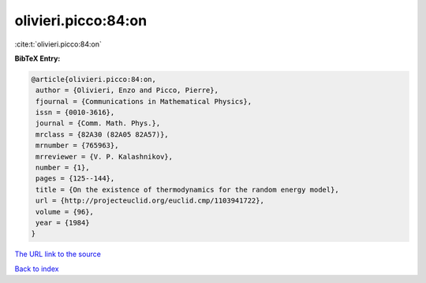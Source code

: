olivieri.picco:84:on
====================

:cite:t:`olivieri.picco:84:on`

**BibTeX Entry:**

.. code-block:: bibtex

   @article{olivieri.picco:84:on,
    author = {Olivieri, Enzo and Picco, Pierre},
    fjournal = {Communications in Mathematical Physics},
    issn = {0010-3616},
    journal = {Comm. Math. Phys.},
    mrclass = {82A30 (82A05 82A57)},
    mrnumber = {765963},
    mrreviewer = {V. P. Kalashnikov},
    number = {1},
    pages = {125--144},
    title = {On the existence of thermodynamics for the random energy model},
    url = {http://projecteuclid.org/euclid.cmp/1103941722},
    volume = {96},
    year = {1984}
   }
`The URL link to the source <ttp://projecteuclid.org/euclid.cmp/1103941722}>`_


`Back to index <../By-Cite-Keys.html>`_
